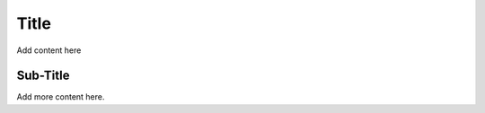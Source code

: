 .. Sub-Topic documentation file.

Title
=====

Add content here

Sub-Title
---------

Add more content here.